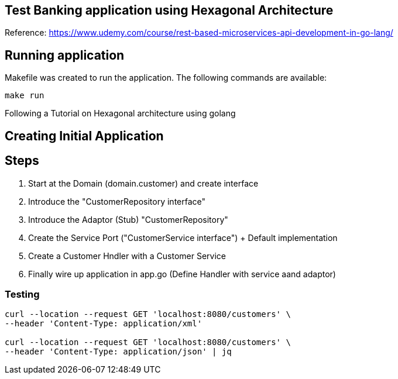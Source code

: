 == Test Banking application using Hexagonal Architecture
Reference: https://www.udemy.com/course/rest-based-microservices-api-development-in-go-lang/

== Running application

Makefile was created to run the application. The following commands are available:

```bash
make run
```

Following a Tutorial on Hexagonal architecture using golang

== Creating Initial Application

== Steps
1. Start at the Domain (domain.customer) and create interface
2. Introduce the "CustomerRepository interface"
3. Introduce the Adaptor (Stub) "CustomerRepository"
4. Create the Service Port ("CustomerService interface") + Default implementation
5. Create a Customer Hndler with a Customer Service
6. Finally wire up application in app.go (Define Handler with service aand adaptor)

=== Testing

```bash
curl --location --request GET 'localhost:8080/customers' \
--header 'Content-Type: application/xml'

curl --location --request GET 'localhost:8080/customers' \
--header 'Content-Type: application/json' | jq
```

